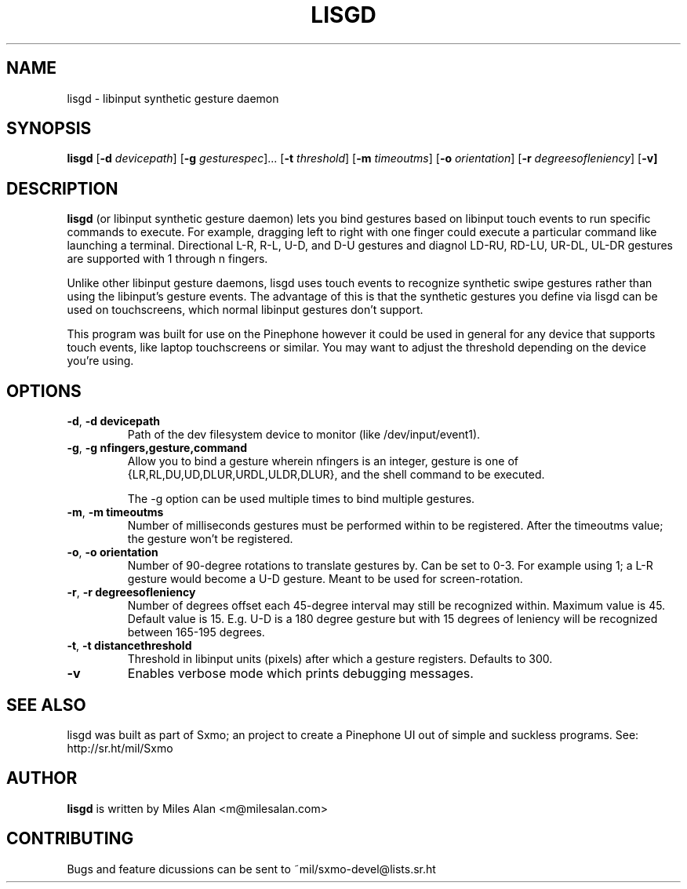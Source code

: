 .TH LISGD 1

.SH NAME
lisgd \- libinput synthetic gesture daemon

.SH SYNOPSIS
.B lisgd
[\fB\-d\fR \fIdevicepath\fR]
[\fB\-g\fR \fIgesturespec\fR]...
[\fB\-t\fR \fIthreshold\fR]
[\fB\-m\fR \fItimeoutms\fR]
[\fB\-o\fR \fIorientation\fR]
[\fB\-r\fR \fIdegreesofleniency\fR]
[\fB\-v]


.SH DESCRIPTION
.B lisgd
(or libinput synthetic gesture daemon) lets you bind gestures based on
libinput touch events to run specific commands to execute. For example,
dragging left to right with one finger could execute a particular command
like launching a terminal. Directional L-R, R-L, U-D, and D-U gestures and
diagnol LD-RU, RD-LU, UR-DL, UL-DR gestures are supported with 1 through 
n fingers.

Unlike other libinput gesture daemons, lisgd uses touch events to
recognize synthetic swipe gestures rather than using the libinput's
gesture events. The advantage of this is that the synthetic gestures
you define via lisgd can be used on touchscreens, which normal libinput
gestures don't support.

This program was built for use on the Pinephone however it could be used in 
general for any device that supports touch events, like laptop touchscreens 
or similar. You may want to adjust the threshold depending on the device 
you're using.


.SH OPTIONS
.TP
.BR \-d ", " \-d\ devicepath\fR
Path of the dev filesystem device to monitor (like /dev/input/event1).

.TP
.BR \-g ", " \-g\ nfingers,gesture,command\fR
Allow you to bind a gesture wherein nfingers is an integer, gesture is 
one of {LR,RL,DU,UD,DLUR,URDL,ULDR,DLUR}, and the shell command to be executed.

The -g option can be used multiple times to bind multiple gestures.

.TP
.BR \-m ", " \-m\ timeoutms\fR
Number of milliseconds gestures must be performed within to be registered. After
the timeoutms value; the gesture won't be registered.

.TP
.BR \-o ", " \-o\ orientation\fR
Number of 90-degree rotations to translate gestures by. Can be set to 0-3. For
example using 1; a L-R gesture would become a U-D gesture. Meant to be used
for screen-rotation.

.TP
.BR \-r ", " \-r\ degreesofleniency\fR
Number of degrees offset each 45-degree interval may still be recognized within.
Maximum value is 45. Default value is 15. E.g. U-D is a 180 degree gesture
but with 15 degrees of leniency will be recognized between 165-195 degrees.

.TP
.BR \-t ", " \-t\ distancethreshold\fR
Threshold in libinput units (pixels) after which a gesture registers. Defaults
to 300.

.TP
.BR \-v \fR
Enables verbose mode which prints debugging messages.


.SH SEE ALSO
lisgd was built as part of Sxmo; an project to create a Pinephone UI out of
simple and suckless programs. See: http://sr.ht/mil/Sxmo

.SH AUTHOR
.BR lisgd
is written by Miles Alan <m@milesalan.com>

.SH CONTRIBUTING
Bugs and feature dicussions can be sent to ~mil/sxmo-devel@lists.sr.ht
